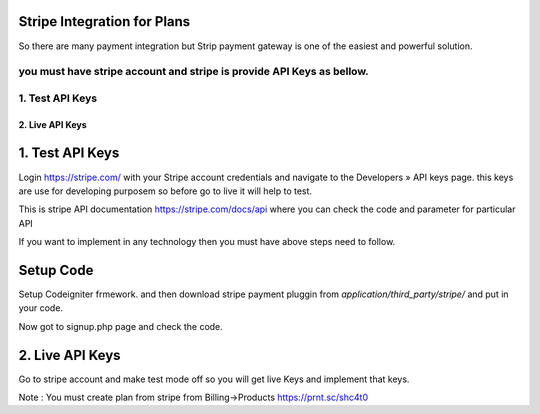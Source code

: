 ###################
Stripe Integration for Plans
###################

So there are many payment integration but Strip payment gateway is one of the easiest and powerful solution.

you must have stripe account and stripe is provide API Keys as bellow.
*******************
1. Test API Keys
*******************
*******************
2. Live API Keys
*******************

###################
1. Test API Keys
###################

Login https://stripe.com/ with your Stripe account credentials and navigate to the Developers » API keys page.
this keys are use for developing purposem so before go to live it will help to test.
 
This is stripe API documentation https://stripe.com/docs/api where you can check the code and parameter for particular API 

If you want to implement in any technology then you must have above steps need to follow. 

###################
Setup Code
###################

Setup Codeigniter frmework. and then download stripe payment pluggin from `application/third_party/stripe/` and put in your code.

Now got to signup.php page and check the code.

###################
2. Live API Keys
###################
Go to stripe account and make test mode off so you will get live Keys and implement that keys.


Note : You must create plan from stripe from Billing->Products https://prnt.sc/shc4t0

